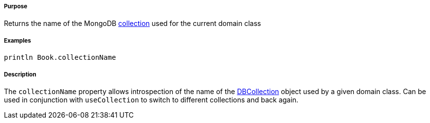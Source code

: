 ===== Purpose

Returns the name of the MongoDB http://api.mongodb.org/java/current/com/mongodb/DBCollection.html[collection] used for the current domain class

===== Examples

[source,java]
----
println Book.collectionName
----

===== Description

The `collectionName` property allows introspection of the name of the http://api.mongodb.org/java/current/com/mongodb/DBCollection.html[DBCollection] object used by a given domain class. Can be used in conjunction with `useCollection` to switch to different collections and back again.
